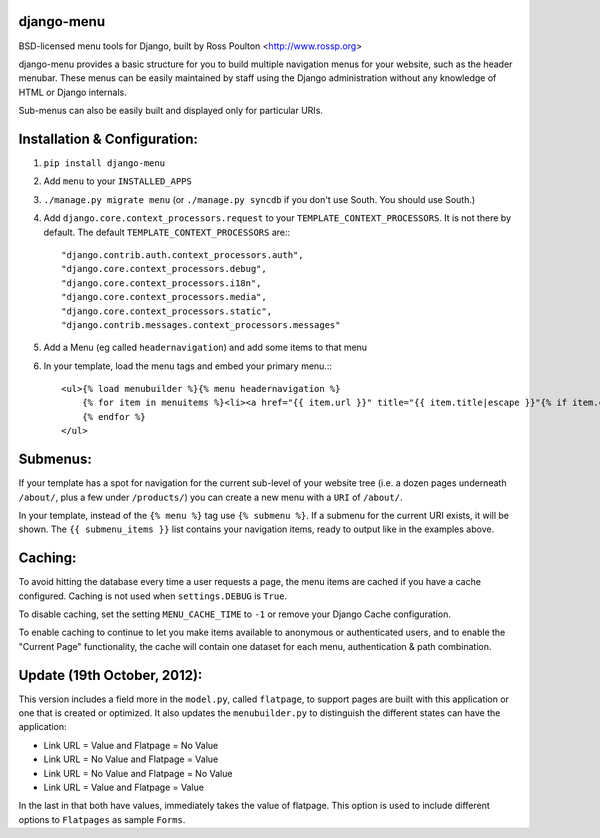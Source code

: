 django-menu
-----------

BSD-licensed menu tools for Django, built by Ross Poulton <http://www.rossp.org>

django-menu provides a basic structure for you to build multiple navigation 
menus for your website, such as the header menubar. These menus can be easily 
maintained by staff using the Django administration without any knowledge 
of HTML or Django internals.

Sub-menus can also be easily built and displayed only for particular URIs.

Installation & Configuration:
-----------------------------

1. ``pip install django-menu``

2. Add ``menu`` to your ``INSTALLED_APPS``

3. ``./manage.py migrate menu`` (or ``./manage.py syncdb`` if you don't use South. You should use South.)

4. Add ``django.core.context_processors.request`` to your ``TEMPLATE_CONTEXT_PROCESSORS``. It is not there by default. The default ``TEMPLATE_CONTEXT_PROCESSORS`` are:::

                "django.contrib.auth.context_processors.auth",
                "django.core.context_processors.debug",
                "django.core.context_processors.i18n",
                "django.core.context_processors.media",
                "django.core.context_processors.static",
                "django.contrib.messages.context_processors.messages"

5. Add a Menu (eg called ``headernavigation``) and add some items to that menu

6. In your template, load the menu tags and embed your primary menu.:::

                <ul>{% load menubuilder %}{% menu headernavigation %}
                    {% for item in menuitems %}<li><a href="{{ item.url }}" title="{{ item.title|escape }}"{% if item.current %} class='current'{% endif %}>{{ item.title }}</a></li>
                    {% endfor %}
                </ul>


Submenus:
---------
If your template has a spot for navigation for the current sub-level of your 
website tree (i.e. a dozen pages underneath ``/about/``, plus a few under 
``/products/``)  you can create a new menu with a ``URI`` of ``/about/``.

In your template, instead of the ``{% menu %}`` tag use ``{% submenu %}``.  If a 
submenu for the current URI exists, it will be shown. The ``{{ submenu_items }}``
list contains your navigation items, ready to output like in the examples above.

Caching:
--------
To avoid hitting the database every time a user requests a page, the menu items are 
cached if you have a cache configured. Caching is not used when ``settings.DEBUG`` is ``True``.

To disable caching, set the setting ``MENU_CACHE_TIME`` to ``-1`` or remove your 
Django Cache configuration.

To enable caching to continue to let you make items available to anonymous or 
authenticated users, and to enable the "Current Page" functionality, the cache
will contain one dataset for each menu, authentication & path combination.

Update (19th October, 2012):
-------

This version includes a field more in the ``model.py``, called ``flatpage``, 
to support pages are built with this application or one that is
created or optimized. It also updates the ``menubuilder.py`` to distinguish 
the different states can have the application:

* Link URL = Value and Flatpage = No Value

* Link URL = No Value and Flatpage = Value          

* Link URL  = No Value and Flatpage = No Value         

* Link URL = Value and Flatpage = Value

In the last in that both have values, immediately takes the value of flatpage. 
This option is used to include different options to ``Flatpages`` as sample ``Forms``.
